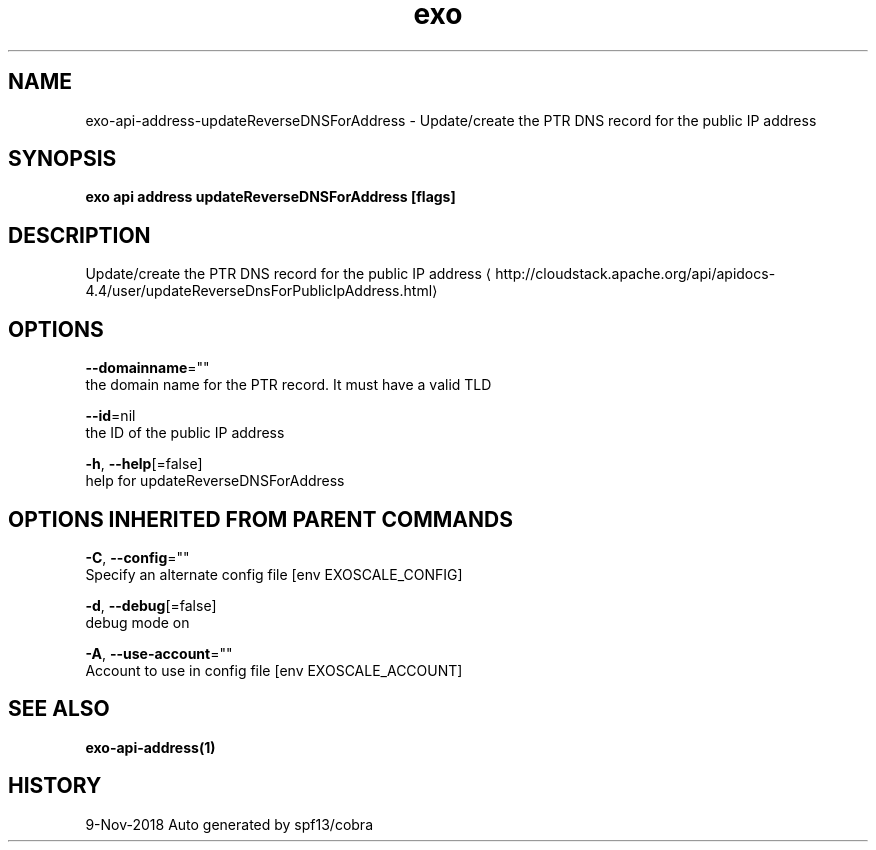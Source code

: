 .TH "exo" "1" "Nov 2018" "Auto generated by spf13/cobra" "" 
.nh
.ad l


.SH NAME
.PP
exo\-api\-address\-updateReverseDNSForAddress \- Update/create the PTR DNS record for the public IP address


.SH SYNOPSIS
.PP
\fBexo api address updateReverseDNSForAddress [flags]\fP


.SH DESCRIPTION
.PP
Update/create the PTR DNS record for the public IP address 
\[la]http://cloudstack.apache.org/api/apidocs-4.4/user/updateReverseDnsForPublicIpAddress.html\[ra]


.SH OPTIONS
.PP
\fB\-\-domainname\fP=""
    the domain name for the PTR record. It must have a valid TLD

.PP
\fB\-\-id\fP=nil
    the ID of the public IP address

.PP
\fB\-h\fP, \fB\-\-help\fP[=false]
    help for updateReverseDNSForAddress


.SH OPTIONS INHERITED FROM PARENT COMMANDS
.PP
\fB\-C\fP, \fB\-\-config\fP=""
    Specify an alternate config file [env EXOSCALE\_CONFIG]

.PP
\fB\-d\fP, \fB\-\-debug\fP[=false]
    debug mode on

.PP
\fB\-A\fP, \fB\-\-use\-account\fP=""
    Account to use in config file [env EXOSCALE\_ACCOUNT]


.SH SEE ALSO
.PP
\fBexo\-api\-address(1)\fP


.SH HISTORY
.PP
9\-Nov\-2018 Auto generated by spf13/cobra
